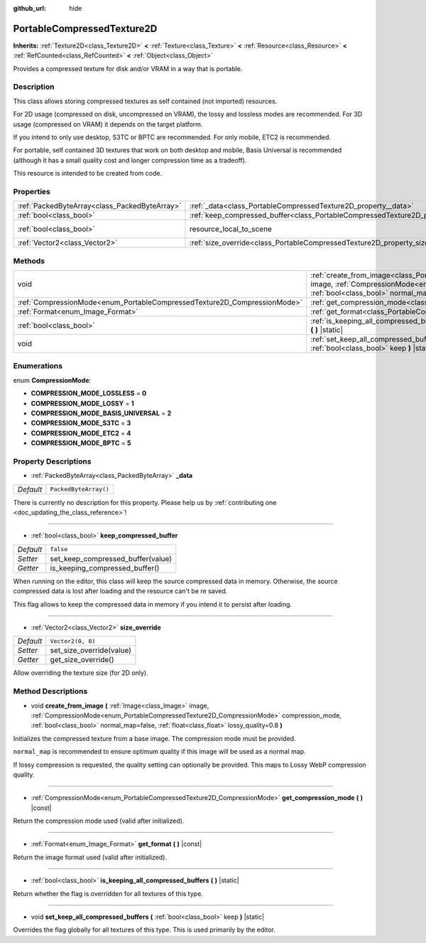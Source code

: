 :github_url: hide

.. DO NOT EDIT THIS FILE!!!
.. Generated automatically from Godot engine sources.
.. Generator: https://github.com/godotengine/godot/tree/master/doc/tools/make_rst.py.
.. XML source: https://github.com/godotengine/godot/tree/master/doc/classes/PortableCompressedTexture2D.xml.

.. _class_PortableCompressedTexture2D:

PortableCompressedTexture2D
===========================

**Inherits:** :ref:`Texture2D<class_Texture2D>` **<** :ref:`Texture<class_Texture>` **<** :ref:`Resource<class_Resource>` **<** :ref:`RefCounted<class_RefCounted>` **<** :ref:`Object<class_Object>`

Provides a compressed texture for disk and/or VRAM in a way that is portable.

Description
-----------

This class allows storing compressed textures as self contained (not imported) resources.

For 2D usage (compressed on disk, uncompressed on VRAM), the lossy and lossless modes are recommended. For 3D usage (compressed on VRAM) it depends on the target platform.

If you intend to only use desktop, S3TC or BPTC are recommended. For only mobile, ETC2 is recommended.

For portable, self contained 3D textures that work on both desktop and mobile, Basis Universal is recommended (although it has a small quality cost and longer compression time as a tradeoff).

This resource is intended to be created from code.

Properties
----------

+-----------------------------------------------+--------------------------------------------------------------------------------------------------+----------------------------------------------------------------------------------------+
| :ref:`PackedByteArray<class_PackedByteArray>` | :ref:`_data<class_PortableCompressedTexture2D_property__data>`                                   | ``PackedByteArray()``                                                                  |
+-----------------------------------------------+--------------------------------------------------------------------------------------------------+----------------------------------------------------------------------------------------+
| :ref:`bool<class_bool>`                       | :ref:`keep_compressed_buffer<class_PortableCompressedTexture2D_property_keep_compressed_buffer>` | ``false``                                                                              |
+-----------------------------------------------+--------------------------------------------------------------------------------------------------+----------------------------------------------------------------------------------------+
| :ref:`bool<class_bool>`                       | resource_local_to_scene                                                                          | ``false`` (overrides :ref:`Resource<class_Resource_property_resource_local_to_scene>`) |
+-----------------------------------------------+--------------------------------------------------------------------------------------------------+----------------------------------------------------------------------------------------+
| :ref:`Vector2<class_Vector2>`                 | :ref:`size_override<class_PortableCompressedTexture2D_property_size_override>`                   | ``Vector2(0, 0)``                                                                      |
+-----------------------------------------------+--------------------------------------------------------------------------------------------------+----------------------------------------------------------------------------------------+

Methods
-------

+--------------------------------------------------------------------------+--------------------------------------------------------------------------------------------------------------------------------------------------------------------------------------------------------------------------------------------------------------------------------------------------------------------+
| void                                                                     | :ref:`create_from_image<class_PortableCompressedTexture2D_method_create_from_image>` **(** :ref:`Image<class_Image>` image, :ref:`CompressionMode<enum_PortableCompressedTexture2D_CompressionMode>` compression_mode, :ref:`bool<class_bool>` normal_map=false, :ref:`float<class_float>` lossy_quality=0.8 **)** |
+--------------------------------------------------------------------------+--------------------------------------------------------------------------------------------------------------------------------------------------------------------------------------------------------------------------------------------------------------------------------------------------------------------+
| :ref:`CompressionMode<enum_PortableCompressedTexture2D_CompressionMode>` | :ref:`get_compression_mode<class_PortableCompressedTexture2D_method_get_compression_mode>` **(** **)** |const|                                                                                                                                                                                                     |
+--------------------------------------------------------------------------+--------------------------------------------------------------------------------------------------------------------------------------------------------------------------------------------------------------------------------------------------------------------------------------------------------------------+
| :ref:`Format<enum_Image_Format>`                                         | :ref:`get_format<class_PortableCompressedTexture2D_method_get_format>` **(** **)** |const|                                                                                                                                                                                                                         |
+--------------------------------------------------------------------------+--------------------------------------------------------------------------------------------------------------------------------------------------------------------------------------------------------------------------------------------------------------------------------------------------------------------+
| :ref:`bool<class_bool>`                                                  | :ref:`is_keeping_all_compressed_buffers<class_PortableCompressedTexture2D_method_is_keeping_all_compressed_buffers>` **(** **)** |static|                                                                                                                                                                          |
+--------------------------------------------------------------------------+--------------------------------------------------------------------------------------------------------------------------------------------------------------------------------------------------------------------------------------------------------------------------------------------------------------------+
| void                                                                     | :ref:`set_keep_all_compressed_buffers<class_PortableCompressedTexture2D_method_set_keep_all_compressed_buffers>` **(** :ref:`bool<class_bool>` keep **)** |static|                                                                                                                                                 |
+--------------------------------------------------------------------------+--------------------------------------------------------------------------------------------------------------------------------------------------------------------------------------------------------------------------------------------------------------------------------------------------------------------+

Enumerations
------------

.. _enum_PortableCompressedTexture2D_CompressionMode:

.. _class_PortableCompressedTexture2D_constant_COMPRESSION_MODE_LOSSLESS:

.. _class_PortableCompressedTexture2D_constant_COMPRESSION_MODE_LOSSY:

.. _class_PortableCompressedTexture2D_constant_COMPRESSION_MODE_BASIS_UNIVERSAL:

.. _class_PortableCompressedTexture2D_constant_COMPRESSION_MODE_S3TC:

.. _class_PortableCompressedTexture2D_constant_COMPRESSION_MODE_ETC2:

.. _class_PortableCompressedTexture2D_constant_COMPRESSION_MODE_BPTC:

enum **CompressionMode**:

- **COMPRESSION_MODE_LOSSLESS** = **0**

- **COMPRESSION_MODE_LOSSY** = **1**

- **COMPRESSION_MODE_BASIS_UNIVERSAL** = **2**

- **COMPRESSION_MODE_S3TC** = **3**

- **COMPRESSION_MODE_ETC2** = **4**

- **COMPRESSION_MODE_BPTC** = **5**

Property Descriptions
---------------------

.. _class_PortableCompressedTexture2D_property__data:

- :ref:`PackedByteArray<class_PackedByteArray>` **_data**

+-----------+-----------------------+
| *Default* | ``PackedByteArray()`` |
+-----------+-----------------------+

.. container:: contribute

	There is currently no description for this property. Please help us by :ref:`contributing one <doc_updating_the_class_reference>`!

----

.. _class_PortableCompressedTexture2D_property_keep_compressed_buffer:

- :ref:`bool<class_bool>` **keep_compressed_buffer**

+-----------+-----------------------------------+
| *Default* | ``false``                         |
+-----------+-----------------------------------+
| *Setter*  | set_keep_compressed_buffer(value) |
+-----------+-----------------------------------+
| *Getter*  | is_keeping_compressed_buffer()    |
+-----------+-----------------------------------+

When running on the editor, this class will keep the source compressed data in memory. Otherwise, the source compressed data is lost after loading and the resource can't be re saved.

This flag allows to keep the compressed data in memory if you intend it to persist after loading.

----

.. _class_PortableCompressedTexture2D_property_size_override:

- :ref:`Vector2<class_Vector2>` **size_override**

+-----------+--------------------------+
| *Default* | ``Vector2(0, 0)``        |
+-----------+--------------------------+
| *Setter*  | set_size_override(value) |
+-----------+--------------------------+
| *Getter*  | get_size_override()      |
+-----------+--------------------------+

Allow overriding the texture size (for 2D only).

Method Descriptions
-------------------

.. _class_PortableCompressedTexture2D_method_create_from_image:

- void **create_from_image** **(** :ref:`Image<class_Image>` image, :ref:`CompressionMode<enum_PortableCompressedTexture2D_CompressionMode>` compression_mode, :ref:`bool<class_bool>` normal_map=false, :ref:`float<class_float>` lossy_quality=0.8 **)**

Initializes the compressed texture from a base image. The compression mode must be provided.

\ ``normal_map`` is recommended to ensure optimum quality if this image will be used as a normal map.

If lossy compression is requested, the quality setting can optionally be provided. This maps to Lossy WebP compression quality.

----

.. _class_PortableCompressedTexture2D_method_get_compression_mode:

- :ref:`CompressionMode<enum_PortableCompressedTexture2D_CompressionMode>` **get_compression_mode** **(** **)** |const|

Return the compression mode used (valid after initialized).

----

.. _class_PortableCompressedTexture2D_method_get_format:

- :ref:`Format<enum_Image_Format>` **get_format** **(** **)** |const|

Return the image format used (valid after initialized).

----

.. _class_PortableCompressedTexture2D_method_is_keeping_all_compressed_buffers:

- :ref:`bool<class_bool>` **is_keeping_all_compressed_buffers** **(** **)** |static|

Return whether the flag is overridden for all textures of this type.

----

.. _class_PortableCompressedTexture2D_method_set_keep_all_compressed_buffers:

- void **set_keep_all_compressed_buffers** **(** :ref:`bool<class_bool>` keep **)** |static|

Overrides the flag globally for all textures of this type. This is used primarily by the editor.

.. |virtual| replace:: :abbr:`virtual (This method should typically be overridden by the user to have any effect.)`
.. |const| replace:: :abbr:`const (This method has no side effects. It doesn't modify any of the instance's member variables.)`
.. |vararg| replace:: :abbr:`vararg (This method accepts any number of arguments after the ones described here.)`
.. |constructor| replace:: :abbr:`constructor (This method is used to construct a type.)`
.. |static| replace:: :abbr:`static (This method doesn't need an instance to be called, so it can be called directly using the class name.)`
.. |operator| replace:: :abbr:`operator (This method describes a valid operator to use with this type as left-hand operand.)`
